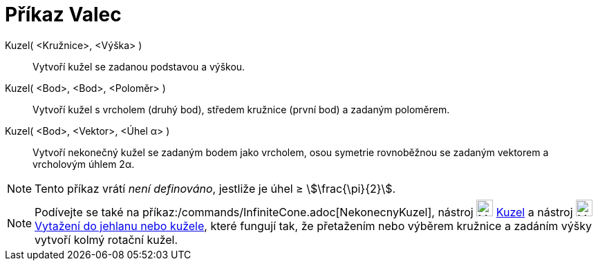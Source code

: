 = Příkaz Valec
:page-en: commands/Cone
ifdef::env-github[:imagesdir: /cs/modules/ROOT/assets/images]

Kuzel( <Kružnice>, <Výška> )::
  Vytvoří kužel se zadanou podstavou a výškou.
Kuzel( <Bod>, <Bod>, <Poloměr> )::
 Vytvoří kužel s vrcholem (druhý bod), středem kružnice (první bod) a zadaným poloměrem.
Kuzel( <Bod>, <Vektor>, <Úhel α> )::
  Vytvoří nekonečný kužel se zadaným bodem jako vrcholem, osou symetrie rovnoběžnou se zadaným vektorem a vrcholovým úhlem 2α.

[NOTE]
====

Tento příkaz vrátí _není definováno_, jestliže je úhel ≥ stem:[\frac{\pi}{2}].

====

[NOTE]
====

Podívejte se také na příkaz:/commands/InfiniteCone.adoc[NekonecnyKuzel], nástroj image:24px-Mode_cone.svg.png[Mode
cone.svg,width=24,height=24] xref:/tools/Kuzel.adoc[Kuzel]  a nástroj image:24px-Mode_conify.svg.png[Mode
conify.svg,width=24,height=24] xref:/tools/Vytazeni_do_Jehlanu_nebo_Kuzele.adoc[Vytažení do jehlanu nebo kužele], 
které fungují tak, že přetažením nebo výběrem kružnice a zadáním výšky vytvoří kolmý rotační kužel.

====
